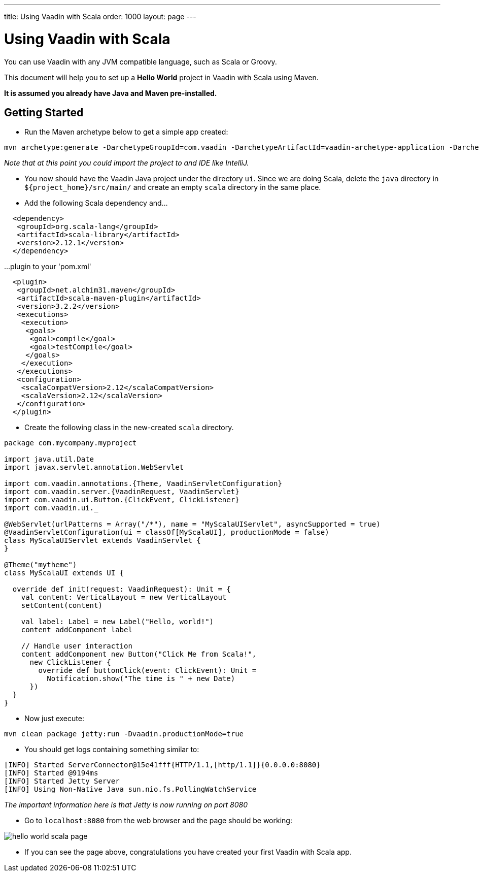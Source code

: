 ---
title: Using Vaadin with Scala
order: 1000
layout: page
---

[[getting-started.scala]]
= Using Vaadin with Scala

You can use Vaadin with any JVM compatible language, such as Scala or Groovy.

This document will help you to set up a **Hello World** project in Vaadin with Scala using Maven.

*It is assumed you already have Java and Maven pre-installed.*

## Getting Started
* Run the Maven archetype below to get a simple app created:
```bash
mvn archetype:generate -DarchetypeGroupId=com.vaadin -DarchetypeArtifactId=vaadin-archetype-application -DarchetypeVersion=8.0.5 -DgroupId=com.pany -DartifactId=ui -Dversion=1.0-SNAPSHOT -Dpackaging=war
```
_Note that at this point you could import the project to and IDE like IntelliJ._

* You now should have the Vaadin Java project under the directory `ui`. Since we are doing Scala, delete the `java` directory in `${project_home}/src/main/` and create an empty `scala` directory in the same place.

* Add the following Scala dependency and...
```xml
  <dependency>
   <groupId>org.scala-lang</groupId>
   <artifactId>scala-library</artifactId>
   <version>2.12.1</version>
  </dependency>
```
...plugin to your 'pom.xml'
```xml
  <plugin>
   <groupId>net.alchim31.maven</groupId>
   <artifactId>scala-maven-plugin</artifactId>
   <version>3.2.2</version>
   <executions>
    <execution>
     <goals>
      <goal>compile</goal>
      <goal>testCompile</goal>
     </goals>
    </execution>
   </executions>
   <configuration>
    <scalaCompatVersion>2.12</scalaCompatVersion>
    <scalaVersion>2.12</scalaVersion>
   </configuration>
  </plugin>
```

* Create the following class in the new-created `scala` directory.
```scala
package com.mycompany.myproject

import java.util.Date
import javax.servlet.annotation.WebServlet

import com.vaadin.annotations.{Theme, VaadinServletConfiguration}
import com.vaadin.server.{VaadinRequest, VaadinServlet}
import com.vaadin.ui.Button.{ClickEvent, ClickListener}
import com.vaadin.ui._

@WebServlet(urlPatterns = Array("/*"), name = "MyScalaUIServlet", asyncSupported = true)
@VaadinServletConfiguration(ui = classOf[MyScalaUI], productionMode = false)
class MyScalaUIServlet extends VaadinServlet {
}

@Theme("mytheme")
class MyScalaUI extends UI {

  override def init(request: VaadinRequest): Unit = {
    val content: VerticalLayout = new VerticalLayout
    setContent(content)

    val label: Label = new Label("Hello, world!")
    content addComponent label

    // Handle user interaction
    content addComponent new Button("Click Me from Scala!",
      new ClickListener {
        override def buttonClick(event: ClickEvent): Unit =
          Notification.show("The time is " + new Date)
      })
  }
}
```

* Now just execute:
```bash
mvn clean package jetty:run -Dvaadin.productionMode=true
```

* You should get logs containing something similar to:
```bash
[INFO] Started ServerConnector@15e41fff{HTTP/1.1,[http/1.1]}{0.0.0.0:8080}
[INFO] Started @9194ms
[INFO] Started Jetty Server
[INFO] Using Non-Native Java sun.nio.fs.PollingWatchService
```
_The important information here is that Jetty is now running on port 8080_

* Go to `localhost:8080` from the web browser and the page should be working:

image::img/hello-world-scala-page.png[]

* If you can see the page above, congratulations you have created your first Vaadin with Scala app.

ifdef::web[]
[[getting-started.scala.lambdas]]
== Defining Listeners with Lambda Expressions

Scala does not support use of lambda expressions for calling functional
interfaces, like Java 8 does. Hence, we can't just use a lambda expression for
the [interfacename]#ClickListener# in the example above. You can, however,
define implicit conversions from lambda expressions to such interface
implementations. For example, for click listeners:


[source, scala]
----
implicit def clickListener(f: ClickEvent => Unit) =
  new ClickListener {
    override def buttonClick(event: ClickEvent) {
      f(event)
    }
  }
----

You could then use a lambda expression as follows:


[source, scala]
----
content addComponent new Button("Click Me!",
  (event: ClickEvent) =>
      Notification.show("The time is " + new Date))
----

endif::web[]
